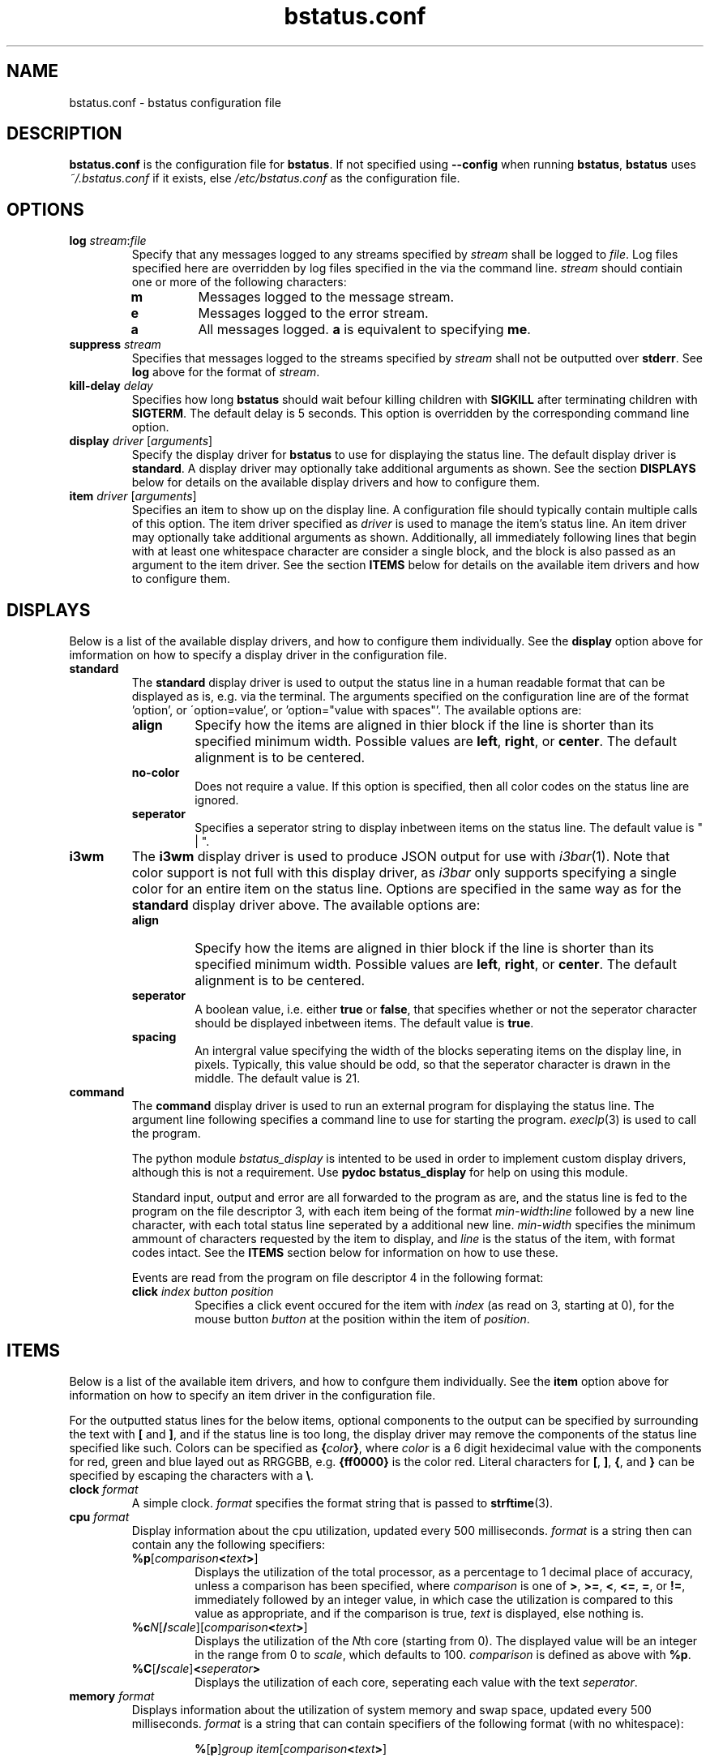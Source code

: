 .\" Manpage for bstatus.conf as a component of bstatus
.\" Contact benjamin@bennybolton.com to correct any errors or typos.


.TH bstatus.conf 5 "04 Jan 2015" "0.1.0" "bstatus.conf man page"



.SH NAME

bstatus.conf \- bstatus configuration file



.SH DESCRIPTION

\fBbstatus.conf\fR is the configuration file for \fBbstatus\fR. If not specified
using \fB\-\-config\fR when running \fBbstatus\fR, \fBbstatus\fR uses
\fI~/.bstatus.conf\fR if it exists, else \fI/etc/bstatus.conf\fR as the
configuration file.



.SH OPTIONS


.TP
\fBlog\fR \fIstream\fR:\fIfile\fR
Specify that any messages logged to any streams specified by \fIstream\fR shall
be logged to \fIfile\fR. Log files specified here are overridden by log files
specified in the via the command line. \fIstream\fR should contiain one or more
of the following characters:
.RS
.TP
\fBm\fR
Messages logged to the message stream.
.TP
\fBe\fR
Messages logged to the error stream.
.TP
\fBa\fR
All messages logged. \fBa\fR is equivalent to specifying \fBme\fR.
.RE


.TP
\fBsuppress \fIstream\fR\fR
Specifies that messages logged to the streams specified by \fIstream\fR shall
not be outputted over \fBstderr\fR. See \fBlog\fR above for the format of
\fIstream\fR.


.TP
\fBkill\-delay\fR \fIdelay\fR
Specifies how long \fBbstatus\fR should wait befour killing children with
\fBSIGKILL\fR after terminating children with \fBSIGTERM\fR. The default delay
is 5 seconds. This option is overridden by the corresponding command line
option.


.TP
\fBdisplay\fR \fIdriver\fR [\fIarguments\fR]
Specify the display driver for \fBbstatus\fR to use for displaying the status
line. The default display driver is \fBstandard\fR. A display driver may
optionally take additional arguments as shown. See the section \fBDISPLAYS\fR
below for details on the available display drivers and how to configure them.


.TP
\fBitem\fR \fIdriver\fR [\fIarguments\fR]
Specifies an item to show up on the display line. A configuration file should
typically contain multiple calls of this option. The item driver specified as
\fIdriver\fR is used to manage the item's status line. An item driver may
optionally take additional arguments as shown. Additionally, all immediately
following lines that begin with at least one whitespace character are consider a
single block, and the block is also passed as an argument to the item driver.
See the section \fBITEMS\fR below for details on the available item drivers and
how to configure them.



.SH DISPLAYS

Below is a list of the available display drivers, and how to configure them
individually. See the \fBdisplay\fR option above for imformation on how to
specify a display driver in the configuration file.


.TP
\fBstandard\fR
The \fBstandard\fR display driver is used to output the status line in a human
readable format that can be displayed as is, e.g. via the terminal. The
arguments specified on the configuration line are of the format 'option', or
\'option=value', or 'option="value with spaces"'. The available options are:
.RS
.TP
\fBalign\fR
Specify how the items are aligned in thier block if the line is shorter than its
specified minimum width. Possible values are \fBleft\fR, \fBright\fR, or
\fBcenter\fR. The default alignment is to be centered.
.TP
\fBno\-color\fR
Does not require a value. If this option is specified, then all color codes on
the status line are ignored.
.TP
\fBseperator\fR
Specifies a seperator string to display inbetween items on the status line. The
default value is " | ".
.RE


.TP
\fBi3wm\fR
The \fBi3wm\fR display driver is used to produce JSON output for use with
\fIi3bar\fR(1). Note that color support is not full with this display driver, as
\fIi3bar\fR only supports specifying a single color for an entire item on the
status line. Options are specified in the same way as for the \fBstandard\fR
display driver above. The available options are:
.RS
.TP
\fBalign\fR
Specify how the items are aligned in thier block if the line is shorter than its
specified minimum width. Possible values are \fBleft\fR, \fBright\fR, or
\fBcenter\fR. The default alignment is to be centered.
.TP
\fBseperator\fR
A boolean value, i.e. either \fBtrue\fR or \fBfalse\fR, that specifies whether
or not the seperator character should be displayed inbetween items. The default
value is \fBtrue\fR.
.TP
\fBspacing\fR
An intergral value specifying the width of the blocks seperating items on the
display line, in pixels. Typically, this value should be odd, so that the
seperator character is drawn in the middle. The default value is 21.
.RE


.TP
\fBcommand\fR
The \fBcommand\fR display driver is used to run an external program for
displaying the status line. The argument line following specifies a command line
to use for starting the program. \fIexeclp\fR(3) is used to call the program.

The python module \fIbstatus_display\fR is intented to be used in order to
implement custom display drivers, although this is not a requirement. Use
\fBpydoc bstatus_display\fR for help on using this module.

Standard input, output and error are all forwarded to the program as are, and
the status line is fed to the program on the file descriptor 3, with each item
being of the format \fImin\-width\fR\fB:\fIline\fR followed by a new line
character, with each total status line seperated by a additional new line.
\fImin\-width\fR specifies the minimum ammount of characters requested by the
item to display, and \fIline\fR is the status of the item, with format codes
intact. See the \fBITEMS\fR section below for information on how to use these.

Events are read from the program on file descriptor 4 in the following format:
.RS
.TP
\fBclick\fR \fIindex\fR \fIbutton\fR \fIposition\fR
Specifies a click event occured for the item with \fIindex\fR (as read on 3,
starting at 0), for the mouse button \fIbutton\fR at the position within the
item of \fIposition\fR.
.RE



.SH ITEMS

Below is a list of the available item drivers, and how to confgure them
individually. See the \fBitem\fR option above for information on how to specify
an item driver in the configuration file.

For the outputted status lines for the below items, optional components to the
output can be specified by surrounding the text with \fB[\fR and \fB]\fR, and
if the status line is too long, the display driver may remove the components of
the status line specified like such. Colors can be specified as
\fB{\fIcolor\fB}\fR, where \fIcolor\fR is a 6 digit hexidecimal value with the
components for red, green and blue layed out as RRGGBB, e.g. \fB{ff0000}\fR is
the color red. Literal characters for \fB[\fR, \fB]\fR, \fB{\fR, and \fB}\fR can
be specified by escaping the characters with a \fB\\\fR.


.TP
\fBclock\fR \fIformat\fR
A simple clock. \fIformat\fR specifies the format string that is passed to
\fBstrftime\fR(3).


.TP
\fBcpu\fR \fIformat\fR
Display information about the cpu utilization, updated every 500 milliseconds.
\fIformat\fR is a string then can contain any the following specifiers:
.RS
.TP
\fB%p\fR[\fIcomparison\fB<\fItext\fB>\fR]
Displays the utilization of the total processor, as a percentage to 1 decimal
place of accuracy, unless a comparison has been specified, where
\fIcomparison\fR is one of \fB>\fR, \fB>=\fR, \fB<\fR, \fB<=\fR, \fB=\fR, or
\fB!=\fR, immediately followed by an integer value, in which case the
utilization is compared to this value as appropriate, and if the comparison is
true, \fItext\fR is displayed, else nothing is.
.TP
\fB%c\fIN\fR[\fB/\fIscale\fR][\fIcomparison\fB<\fItext\fB>\fR]
Displays the utilization of the \fIN\fRth core (starting from 0).
The displayed value will be an integer in the range from 0 to \fIscale\fR,
which defaults to 100.
\fIcomparison\fR is defined as above with \fB%p\fR.
.TP
\fB%C\fR[\fB/\fIscale\fR]\fB<\fIseperator\fB>\fR
Displays the utilization of each core, seperating each value with the text
\fIseperator\fR.
.RE


.TP
\fBmemory\fR \fIformat\fR
Displays information about the utilization of system memory and swap space,
updated every 500 milliseconds. \fIformat\fR is a string that can contain
specifiers of the following format (with no whitespace):
.RS
.RS

\fB%\fR[\fBp\fR]\fIgroup\fR \fIitem\fR[\fIcomparison\fB<\fItext\fB>\fR]
.RE

\fIgroup\fR specifies the kind of memory to ask about. Possible values for
\fIgroup\fR are:
.TP
\fBm\fR
Request information about system memory (RAM).
.TP
\fBs\fR
Request information about swap space.
.TP
\fBc\fR
Request information about total system commit.
.P
\fIitem\fR speficies what information to request of the memory group. Possible
values for \fIitem\fR are:
.TP
\fBt\fR
The total ammount of memory (or memory limit).
.TP
\fBf\fR
The ammount of memory free.
.TP
\fBu\fR
The ammount of memory used.
.TP
\fBc\fR
The ammount of memory cached.
.TP
\fBa\fR
The ammount of available memory.
.P
If \fBp\fR is specified, The memory information request is displayed as a
percentage of the total memory in the group, else it is displayed in a human
readable format with an appropriate suffix.
.P
If a comparison has been specified, where \fIcomparison\fR is one of \fB>\fR,
\fB>=\fR, \fB<\fR, \fB<=\fR, \fB=\fR, or \fB!=\fR, immediately followed by an
integer value, then the memory memory information requested is compared, as
kilobytes, to the value specified, unless \fBp\fR has been specified, in which
case the memory information requested as a percentage of the total memory in the
group is cast to an integer and compared to the value specified. If the
comparison is true, then \fItext\fR is displayed, else nothing is. For example,
if \fB%pma<15<{ff0000}>\fR is specified, then the color is changed to red if
there is less that 15 percent memory available.
.P
Note that this information is obtained from \fI/proc/meminfo\fR, which does not
specify all posible fields itself, so I took liberties with calculating some of
them myself, so if you dispute any values given, let me know.
.RE


.TP
\fBnetwork \fIinterface\fR \fIformat\fR
Displays information about the utilization of the network interface
\fIinterface\fR, updated every 500 milliseconds. If the interface is \fB*\fR,
then all interface stats available are accumulated together. \fIformat\fR is a
string that can contain the following specifiers:
.RS
.TP
\fB%d\fR[\fIcomparison\fB<\fItext\fB>\fR]
The total bytes downloaded on the interface.
.TP
\fB%D\fR[\fIcomparison\fB<\fItext\fB>\fR]
The interface utilization being downloaded in a rate of bytes per second.
.TP
\fB%u\fR[\fIcomparison\fB<\fItext\fB>\fR]
The total bytes uploaded on the interface.
.TP
\fB%U\fR[\fIcomparison\fB<\fItext\fB>\fR]
The interface utilization being uploaded in a rate of bytes per second.
.P
Above where comparisons are defined, they are defined the same as for the
\fBmemory\fR item above.
.RE



.TP
\fBcommand\fR [\fIprogram\fR \fIarguments\fR ...]
Specifies a custom item, that will use external program to generate the status
line. If \fIprogram\fR is specified, then it is used to generate the status
line, else defaultly, \fIbstatus-command\fR(1) is used.

A block of code may follow this line, with each line beginning with a whitespace
character. The block is passed to the program as an additional argument.

The program should output updated status lines to standard output, and can
specify the minimum width of the item my outputing a line that begins with a
\'\fB!\fR', followed by an integral value that is the minimum width.

Events are fed into standard input of the program, in the following format:
.RS
.TP
\fBclick\fR \fIbutton\fR \fIposition\fR
A mouse button click event. This states the the mouse button \fIbutton\fR was
clicked on the item at \fIposition\fR in the status line (\fIposition\fR will be
\fB\-1\fR if unsupported by the display driver.
.RE



.SH EXAMPLE

see \fI/etc/bstatus.conf\fR



.SH COPYRIGHT

Copyright \(co 2013 Benjamin Bolton.
License GPLv3+: GNU GPL version 3 or later <http://gnu.org/licenses/gpl.html>.

.P
This is free software: you are free to change and redistribute it.
There is NO WARRANTY, to the extent permitted by law.



.SH SEE ALSO

\fIbstatus\fR(1), \fIbstatus-command\fR(1)



.SH AUTHOR

Benjamin Bolton (benjamin@bennybolton.com)
